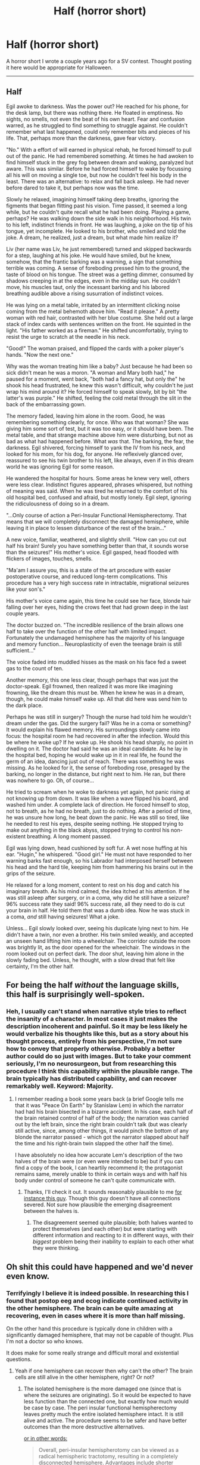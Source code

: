 #+TITLE: Half (horror short)

* Half (horror short)
:PROPERTIES:
:Author: nohat
:Score: 11
:DateUnix: 1572558886.0
:DateShort: 2019-Nov-01
:END:
A horror short I wrote a couple years ago for a SV contest. Thought posting it here would be appropriate for Halloween.

--------------

** Half
   :PROPERTIES:
   :CUSTOM_ID: half
   :END:
Egil awoke to darkness. Was the power out? He reached for his phone, for the desk lamp, but there was nothing there. He floated in emptiness. No sights, no smells, not even the beat of his own heart. Fear and confusion warred, as he struggled to find something to struggle against. He couldn't remember what last happened, could only remember bits and pieces of his life. That, perhaps more than the darkness, gave fear victory.

"No." With a effort of will earned in physical rehab, he forced himself to pull out of the panic. He had remembered something. At times he had awoken to find himself stuck in the grey fog between dream and waking, paralyzed but aware. This was similar. Before he had forced himself to wake by focussing all his will on moving a single toe, but now he couldn't feel his body in the least. There was an alternative: to relax and fall back asleep. He had never before dared to take it, but perhaps now was the time.

Slowly he relaxed, imagining himself taking deep breaths, ignoring the figments that began flitting past his vision. Time passed, it seemed a long while, but he couldn't quite recall what he had been doing. Playing a game, perhaps? He was walking down the side walk in his neighborhood. His twin to his left, indistinct friends in front. He was laughing, a joke on the tip of his tongue, yet incomplete. He looked to his brother, who smiled and told the joke. A dream, he realized, just a dream, but what made him realize it?

Liv (her name was Liv, he just remembered) turned and skipped backwards for a step, laughing at his joke. He would have smiled, but he knew, somehow, that the frantic barking was a warning, a sign that something terrible was coming. A sense of foreboding pressed him to the ground, the taste of blood on his tongue. The street was a getting dimmer, consumed by shadows creeping in at the edges, even in the midday sun. He couldn't move, his muscles taut, only the incessant barking and his labored breathing audible above a rising susurration of indistinct voices.

He was lying on a metal table, irritated by an intermittent clicking noise coming from the metal behemoth above him. "Read it please." A pretty woman with red hair, contrasted with her blue costume. She held out a large stack of index cards with sentences written on the front. He squinted in the light. "His father worked as a fireman." He shifted uncomfortably, trying to resist the urge to scratch at the needle in his neck.

"Good!" The woman praised, and flipped the cards with a poker player's hands. "Now the next one."

Why was the woman treating him like a baby? Just because he had been so sick didn't mean he was a moron. "A woman and Mary both had," he paused for a moment, went back, "both had a fancy hat, but only the" he shook his head frustrated, he knew this wasn't difficult, why couldn't he just wrap his mind around it? He forced himself to speak slowly, bit by bit "the latter's was purple." He shifted, feeling the cold metal through the slit in the back of the embarrassing gown.

The memory faded, leaving him alone in the room. Good, he was remembering something clearly, for once. Who was that woman? She was giving him some sort of test, but it was too easy, or it should have been. The metal table, and that strange machine above him were disturbing, but not as bad as what had happened before. What /was/ that. The barking, the fear, the darkness. Egil shivered, forcing himself to yank the IV from his neck, and looked for his mom, for his dog, for anyone. He reflexively glanced over, reassured to see his twin brother to his left, like always, even if in this dream world he was ignoring Egil for some reason.

He wandered the hospital for hours. Some areas he knew very well, others were less clear. Indistinct figures appeared, phrases whispered, but nothing of meaning was said. When he was tired he returned to the comfort of his old hospital bed, confused and afraid, but mostly lonely. Egil slept, ignoring the ridiculousness of doing so in a dream.

"...Only course of action a Peri-Insular Functional Hemispherectomy. That means that we will completely disconnect the damaged hemisphere, while leaving it in place to lessen disturbance of the rest of the brain..."

A new voice, familiar, weathered, and slightly shrill. "How can you cut out half his brain! Surely you have something better than that, it sounds worse than the seizures!" His mother's voice. Egil gasped, head flooded with flickers of images, touches, smells.

"Ma'am I assure you, this is a state of the art procedure with easier postoperative course, and reduced long-term complications. This procedure has a very high success rate in intractable, migrational seizures like your son's."

His mother's voice came again, this time he could see her face, blonde hair falling over her eyes, hiding the crows feet that had grown deep in the last couple years.

The doctor buzzed on. "The incredible resilience of the brain allows one half to take over the function of the other half with limited impact. Fortunately the undamaged hemisphere has the majority of his language and memory function... Neuroplasticity of even the teenage brain is still sufficient..."

The voice faded into muddled hisses as the mask on his face fed a sweet gas to the count of ten.

Another memory, this one less clear, though perhaps that was just the doctor-speak. Egil frowned, then realized it was more like imagining frowning, like the dream this must be. When he knew he was in a dream, though, he could make himself wake up. All that did here was send him to the dark place.

Perhaps he was still in surgery? Though the nurse had told him he wouldn't dream under the gas. Did the surgery fail? Was he in a coma or something? It would explain his flawed memory. His surroundings slowly came into focus: the hospital room he had recovered in after the infection. Would this be where he woke up? If he woke up. He shook his head sharply, no point in dwelling on it. The doctor had said he was an ideal candidate. As he lay in the hospital bed, hoping he would wake up in it in real life, he found the germ of an idea, dancing just out of reach. There was something he was missing. As he looked for it, the sense of foreboding rose, presaged by the barking, no longer in the distance, but right next to him. He ran, but there was nowhere to go. Oh, of course...

He tried to scream when he woke to darkness yet again, hot panic rising at not knowing up from down. It was like when a wave flipped his board, and washed him under. A complete lack of direction. He forced himself to stop, not to breath, as he had no breath, just to do nothing. After a period of time, he was unsure how long, he beat down the panic. He was still so tired, like he needed to rest his eyes, despite seeing nothing. He stopped trying to make out anything in the black abyss, stopped trying to control his non-existent breathing. A long moment passed.

Egil was lying down, head cushioned by soft fur. A wet nose huffing at his ear. "Hugin," he whispered. "Good girl." He must not have responded to her warning barks fast enough, so his Labrador had interposed herself between his head and the hard tile, keeping him from hammering his brains out in the grips of the seizure.

He relaxed for a long moment, content to rest on his dog and catch his imaginary breath. As his mind calmed, the idea itched at his attention. If he was still asleep after surgery, or in a coma, why did he still have a seizure? 96% success rate they said! 96% success rate, all they need to do is cut your brain in half. He told them that was a dumb idea. Now he was stuck in a coma, /and/ still having seizures! What a joke.

Unless... Egil slowly looked over, seeing his duplicate lying next to him. He didn't have a twin, nor even a brother. His twin smiled weakly, and accepted an unseen hand lifting him into a wheelchair. The corridor outside the room was brightly lit, as the door opened for the wheelchair. The windows in the room looked out on perfect dark. The door shut, leaving him alone in the slowly fading bed. Unless, he thought, with a slow dread that felt like certainty, I'm the other half.


** For being the half /without/ the language skills, this half is surprisingly well-spoken.
:PROPERTIES:
:Author: CCC_037
:Score: 6
:DateUnix: 1572603087.0
:DateShort: 2019-Nov-01
:END:

*** Heh, I usually can't stand when narrative style tries to reflect the insanity of a character. In most cases it just makes the description incoherent and painful. So it may be less likely he would verbalize his thoughts like this, but as a story about his thought process, entirely from his perspective, I'm not sure how to convey that properly otherwise. Probably a better author could do so just with images. But to take your comment seriously, I'm no neurosurgeon, but from researching this procedure I think this capability within the plausible range. The brain typically has distributed capability, and can recover remarkably well. Keyword: Majority.
:PROPERTIES:
:Author: nohat
:Score: 5
:DateUnix: 1572624894.0
:DateShort: 2019-Nov-01
:END:

**** I remember reading a book some years back (a brief Google tells me that it was "Peace On Earth" by Stanislaw Lem) in which the narrator had had his brain bisected in a bizarre accident. In his case, each half of the brain retained control of half of the body; the narration was carried out by the left brain, since the right brain couldn't talk (but was clearly still active, since, among other things, it would pinch the bottom of any blonde the narrator passed - which got the narrator slapped about half the time and his right-brain twin slapped the other half the time).

I have absolutely no idea how accurate Lem's description of the two halves of the brain were (or even were intended to be) but if you can find a copy of the book, I can heartily recommend it; the protagonist remains same, merely unable to think in certain ways and with half his body under control of someone he can't quite communicate with.
:PROPERTIES:
:Author: CCC_037
:Score: 4
:DateUnix: 1572628195.0
:DateShort: 2019-Nov-01
:END:

***** Thanks, I'll check it out. It sounds reasonably plausible to me [[https://www.youtube.com/watch?v=ZMLzP1VCANo][for instance this guy]]. Though this guy doesn't have all connections severed. Not sure how plausible the emerging disagreement between the halves is.
:PROPERTIES:
:Author: nohat
:Score: 1
:DateUnix: 1572645721.0
:DateShort: 2019-Nov-02
:END:

****** The disagreement seemed quite plausible; both halves wanted to protect themselves (and each other) but were starting with different information and reacting to it in different ways, with their /biggest/ problem being their inability to explain to each other what they were thinking.
:PROPERTIES:
:Author: CCC_037
:Score: 2
:DateUnix: 1572689476.0
:DateShort: 2019-Nov-02
:END:


** Oh shit this could have happened and we'd never even know.
:PROPERTIES:
:Author: zaxqs
:Score: 3
:DateUnix: 1572827216.0
:DateShort: 2019-Nov-04
:END:

*** Terrifyingly I believe it is indeed possible. In researching this I found that postop eeg and ecog indicate continued activity in the other hemisphere. The brain can be quite amazing at recovering, even in cases where it is more than half missing.

On the other hand this procedure is typically done in children with a significantly damaged hemisphere, that may not be capable of thought. Plus I'm not a doctor so who knows.

It does make for some really strange and difficult moral and existential questions.
:PROPERTIES:
:Author: nohat
:Score: 3
:DateUnix: 1572835180.0
:DateShort: 2019-Nov-04
:END:

**** Yeah if one hemisphere can recover then why can't the other? The brain cells are still alive in the other hemisphere, right? Or not?
:PROPERTIES:
:Author: zaxqs
:Score: 2
:DateUnix: 1572835332.0
:DateShort: 2019-Nov-04
:END:

***** The isolated hemisphere is the more damaged one (since that is where the seizures are originating). So it would be expected to have less function than the connected one, but exactly how much would be case by case. The peri insular functional hemispherectomy leaves pretty much the entire isolated hemisphere intact. It is still alive and active. The procedure seems to be safer and have better outcomes than the more destructive alternatives.

[[https://academic.oup.com/neurosurgery/article-abstract/37/5/975/2758086][or in other words:]]

#+begin_quote
  Overall, peri-insular hemispherotomy can be viewed as a radical hemispheric tractotomy, resulting in a completely disconnected hemisphere. Advantages include shorter operative times, a less stormy postoperative course, and better anatomic preservation of the operated hemisphere, thus presumably reducing long-term complications.
#+end_quote

I don't see any particular reason it couldn't think, though this story does portray a very 'cogent' remaining hemisphere.
:PROPERTIES:
:Author: nohat
:Score: 4
:DateUnix: 1572837868.0
:DateShort: 2019-Nov-04
:END:

****** [[https://old.reddit.com/r/askscience/comments/drbx53/could_the_disconnected_hemisphere_of_someones/?][I asked about it on r/askscience]]
:PROPERTIES:
:Author: zaxqs
:Score: 2
:DateUnix: 1572838664.0
:DateShort: 2019-Nov-04
:END:

******* Says [removed] for me. You might not have much luck since proving consciousness is a bit difficult. Disproving would be more practical, but given that there is brain activity that also might be difficult. Frankly I hope someone can disprove it, because I find it deeply horrifying. Hence writing a story about it (also it fit my criteria for a reveal that was not supernatural and was more horrifying than the mystery).
:PROPERTIES:
:Author: nohat
:Score: 3
:DateUnix: 1572839335.0
:DateShort: 2019-Nov-04
:END:

******** Yeah it was a very good story. Not supernatural but still disconcerting enough to be similar to a supernatural horror in feel.

As for it being removed I forgot to add the neuroscience flair(which I now added), hopefully they'll review it and keep it up.
:PROPERTIES:
:Author: zaxqs
:Score: 4
:DateUnix: 1572840782.0
:DateShort: 2019-Nov-04
:END:
